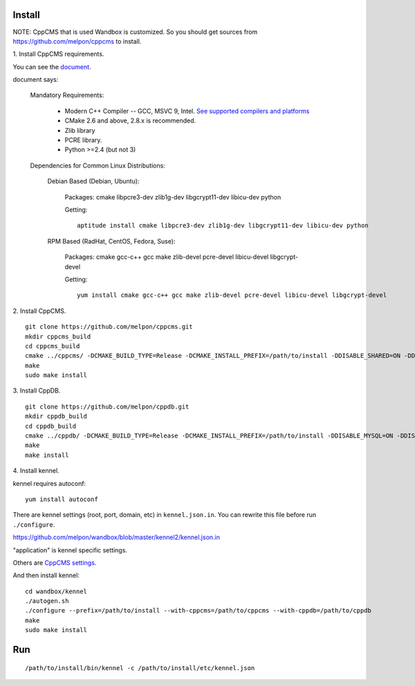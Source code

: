 Install
=======

NOTE: CppCMS that is used Wandbox is customized.
So you should get sources from https://github.com/melpon/cppcms to install.

\1. Install CppCMS requirements.

You can see the `document <http://cppcms.com/wikipp/en/page/cppcms_1x_build>`_.

document says:

  Mandatory Requirements:

    - Modern C++ Compiler -- GCC, MSVC 9, Intel. `See supported compilers and platforms <http://cppcms.com/wikipp/en/page/cppcms_1x_platforms>`_
    - CMake 2.6 and above, 2.8.x is recommended.
    - Zlib library
    - PCRE library.
    - Python >=2.4 (but not 3)

  Dependencies for Common Linux Distributions:

    Debian Based (Debian, Ubuntu):

      Packages: cmake libpcre3-dev zlib1g-dev libgcrypt11-dev libicu-dev python

      Getting:

      ::

        aptitude install cmake libpcre3-dev zlib1g-dev libgcrypt11-dev libicu-dev python

    RPM Based (RadHat, CentOS, Fedora, Suse):

      Packages: cmake gcc-c++ gcc make zlib-devel pcre-devel libicu-devel libgcrypt-devel

      Getting:

      ::

        yum install cmake gcc-c++ gcc make zlib-devel pcre-devel libicu-devel libgcrypt-devel

\2. Install CppCMS.

::

  git clone https://github.com/melpon/cppcms.git
  mkdir cppcms_build
  cd cppcms_build
  cmake ../cppcms/ -DCMAKE_BUILD_TYPE=Release -DCMAKE_INSTALL_PREFIX=/path/to/install -DDISABLE_SHARED=ON -DDISABLE_FCGI=ON -DDISABLE_SCGI=ON -DDISABLE_ICU_LOCALE=ON -DDISABLE_TCPCACHE=ON
  make
  sudo make install

\3. Install CppDB.

::

  git clone https://github.com/melpon/cppdb.git
  mkdir cppdb_build
  cd cppdb_build
  cmake ../cppdb/ -DCMAKE_BUILD_TYPE=Release -DCMAKE_INSTALL_PREFIX=/path/to/install -DDISABLE_MYSQL=ON -DDISABLE_PQ=ON -DDISABLE_ODBC=ON
  make
  make install

\4. Install kennel.

kennel requires autoconf::

  yum install autoconf

There are kennel settings (root, port, domain, etc) in ``kennel.json.in``.
You can rewrite this file before run ``./configure``.

https://github.com/melpon/wandbox/blob/master/kennel2/kennel.json.in

"application" is kennel specific settings.

Others are `CppCMS settings <http://cppcms.com/wikipp/en/page/cppcms_1x_config>`_.

And then install kennel::

  cd wandbox/kennel
  ./autogen.sh
  ./configure --prefix=/path/to/install --with-cppcms=/path/to/cppcms --with-cppdb=/path/to/cppdb
  make
  sudo make install

Run
====

::

  /path/to/install/bin/kennel -c /path/to/install/etc/kennel.json
